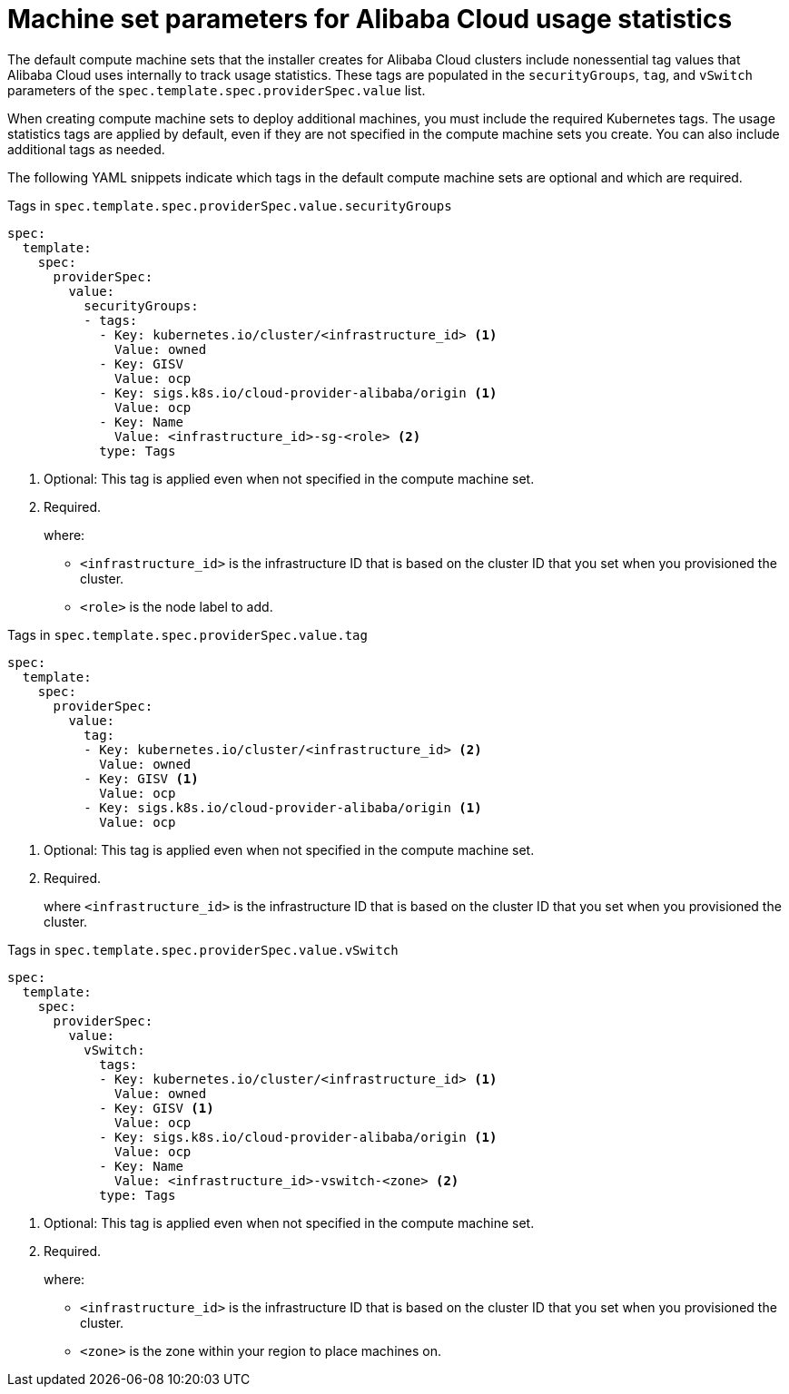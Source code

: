 // Module included in the following assemblies:
//
// * machine_management/creating-infrastructure-machinesets.adoc
// * machine_management/creating_machinesets/creating-machineset-alibaba.adoc

ifeval::["{context}" == "creating-infrastructure-machinesets"]
:infra:
endif::[]

:_content-type: REFERENCE
[id="machineset-yaml-alibaba-usage-stats_{context}"]
= Machine set parameters for Alibaba Cloud usage statistics

The default compute machine sets that the installer creates for Alibaba Cloud clusters include nonessential tag values that Alibaba Cloud uses internally to track usage statistics. These tags are populated in the `securityGroups`, `tag`, and `vSwitch` parameters of the `spec.template.spec.providerSpec.value` list.

When creating compute machine sets to deploy additional machines, you must include the required Kubernetes tags. The usage statistics tags are applied by default, even if they are not specified in the compute machine sets you create. You can also include additional tags as needed.

The following YAML snippets indicate which tags in the default compute machine sets are optional and which are required.

.Tags in `spec.template.spec.providerSpec.value.securityGroups`
[source,yaml]
----
spec:
  template:
    spec:
      providerSpec:
        value:
          securityGroups:
          - tags:
            - Key: kubernetes.io/cluster/<infrastructure_id> <1>
              Value: owned
            - Key: GISV
              Value: ocp
            - Key: sigs.k8s.io/cloud-provider-alibaba/origin <1>
              Value: ocp
            - Key: Name
              Value: <infrastructure_id>-sg-<role> <2>
            type: Tags
----
<1> Optional: This tag is applied even when not specified in the compute machine set.
<2> Required.
+
where:
+
* `<infrastructure_id>` is the infrastructure ID that is based on the cluster ID that you set when you provisioned the cluster.
* `<role>` is the node label to add.

.Tags in `spec.template.spec.providerSpec.value.tag`
[source,yaml]
----
spec:
  template:
    spec:
      providerSpec:
        value:
          tag:
          - Key: kubernetes.io/cluster/<infrastructure_id> <2>
            Value: owned
          - Key: GISV <1>
            Value: ocp
          - Key: sigs.k8s.io/cloud-provider-alibaba/origin <1>
            Value: ocp
----
<1> Optional: This tag is applied even when not specified in the compute machine set.
<2> Required.
+
where `<infrastructure_id>` is the infrastructure ID that is based on the cluster ID that you set when you provisioned the cluster.

.Tags in `spec.template.spec.providerSpec.value.vSwitch`
[source,yaml]
----
spec:
  template:
    spec:
      providerSpec:
        value:
          vSwitch:
            tags:
            - Key: kubernetes.io/cluster/<infrastructure_id> <1>
              Value: owned
            - Key: GISV <1>
              Value: ocp
            - Key: sigs.k8s.io/cloud-provider-alibaba/origin <1>
              Value: ocp
            - Key: Name
              Value: <infrastructure_id>-vswitch-<zone> <2>
            type: Tags
----
<1> Optional: This tag is applied even when not specified in the compute machine set.
<2> Required.
+
where:
+
* `<infrastructure_id>` is the infrastructure ID that is based on the cluster ID that you set when you provisioned the cluster.
* `<zone>` is the zone within your region to place machines on.
